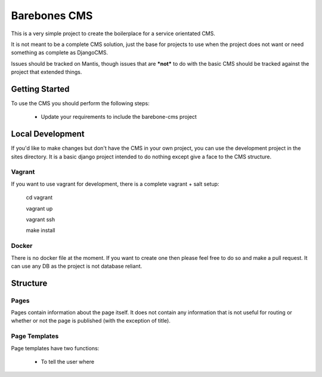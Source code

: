 Barebones CMS
=============

This is a very simple project to create the boilerplace
for a service orientated CMS.

It is not meant to be a complete CMS solution, just the base
for projects to use when the project does not want or need
something as complete as DjangoCMS.

Issues should be tracked on Mantis, though issues that are ***not***
to do with the basic CMS should be tracked against the project that
extended things.


Getting Started
---------------

To use the CMS you should perform the following steps:

 - Update your requirements to include the barebone-cms project


Local Development
-----------------

If you'd like to make changes but don't have the CMS in your own project, you
can use the development project in the sites directory. It is a basic django
project intended to do nothing except give a face to the CMS structure.

Vagrant
'''''''

If you want to use vagrant for development, there is a complete vagrant + salt
setup:

  cd vagrant

  vagrant up

  vagrant ssh

  make install

Docker
''''''

There is no docker file at the moment. If you want to create one then please
feel free to do so and make a pull request.
It can use any DB as the project is not database reliant.


Structure
---------

Pages
'''''

Pages contain information about the page itself. It does not contain any
information that is not useful for routing or whether or not the page is
published (with the exception of title).

Page Templates
''''''''''''''

Page templates have two functions:

 - To tell the user where

